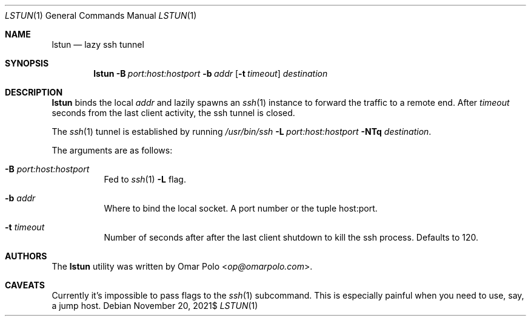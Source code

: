 .\" Copyright (c) 2021 Omar Polo <op@omarpolo.com>
.\"
.\" Permission to use, copy, modify, and distribute this software for any
.\" purpose with or without fee is hereby granted, provided that the above
.\" copyright notice and this permission notice appear in all copies.
.\"
.\" THE SOFTWARE IS PROVIDED "AS IS" AND THE AUTHOR DISCLAIMS ALL WARRANTIES
.\" WITH REGARD TO THIS SOFTWARE INCLUDING ALL IMPLIED WARRANTIES OF
.\" MERCHANTABILITY AND FITNESS. IN NO EVENT SHALL THE AUTHOR BE LIABLE FOR
.\" ANY SPECIAL, DIRECT, INDIRECT, OR CONSEQUENTIAL DAMAGES OR ANY DAMAGES
.\" WHATSOEVER RESULTING FROM LOSS OF USE, DATA OR PROFITS, WHETHER IN AN
.\" ACTION OF CONTRACT, NEGLIGENCE OR OTHER TORTIOUS ACTION, ARISING OUT OF
.\" OR IN CONNECTION WITH THE USE OR PERFORMANCE OF THIS SOFTWARE.
.Dd $Mdocdate: November 20 2021$
.Dt LSTUN 1
.Os
.Sh NAME
.Nm lstun
.Nd lazy ssh tunnel
.Sh SYNOPSIS
.Nm
.Bk -words
.Fl B Ar port:host:hostport
.Fl b Ar addr
.Op Fl t Ar timeout
.Ar destination
.Ek
.Sh DESCRIPTION
.Nm
binds the local
.Ar addr
and lazily spawns an
.Xr ssh 1
instance to forward the traffic to a remote end.
After
.Ar timeout
seconds
from the last client activity, the ssh tunnel is closed.
.Pp
The
.Xr ssh 1
tunnel is established by running
.Bk
.Pa /usr/bin/ssh
.Fl L Ar port:host:hostport
.Fl NTq
.Ar destination .
.Ek
.Pp
The arguments are as follows:
.Bl -tag -width Ds
.It Fl B Ar port:host:hostport
Fed to
.Xr ssh 1
.Fl L
flag.
.It Fl b Ar addr
Where to bind the local socket.
A port number or the tuple host:port.
.It Fl t Ar timeout
Number of seconds after after the last client shutdown to kill the ssh
process.
Defaults to 120.
.El
.Sh AUTHORS
.An -nosplit
The
.Nm
utility was written by
.An Omar Polo Aq Mt op@omarpolo.com .
.Sh CAVEATS
Currently it's impossible to pass flags to the
.Xr ssh 1
subcommand.
This is especially painful when you need to use, say, a jump host.
